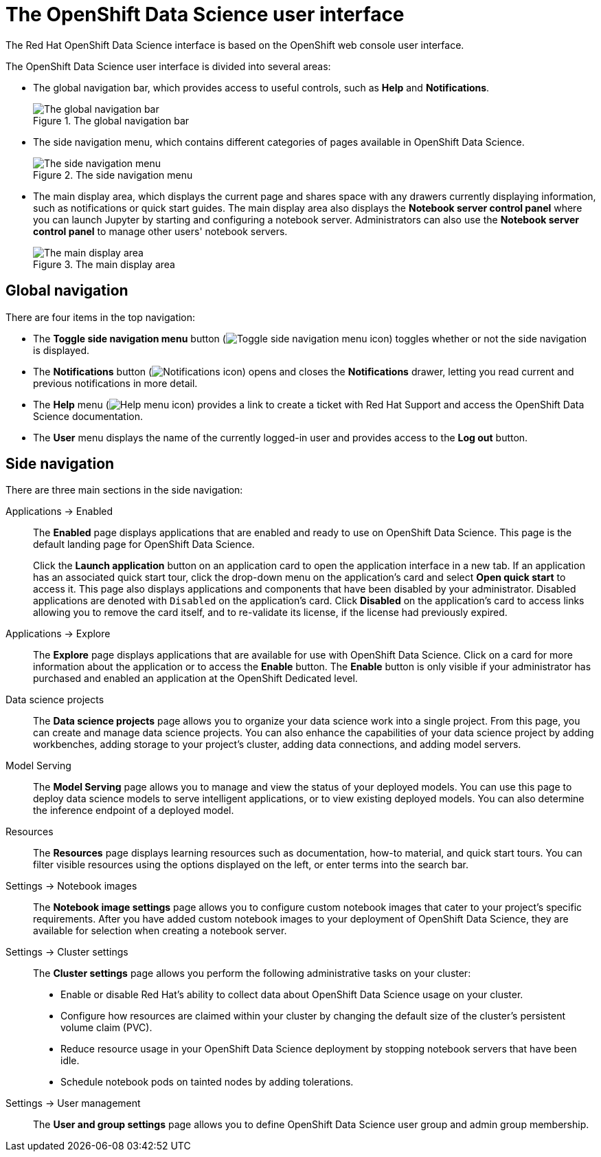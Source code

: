 :_module-type: REFERENCE
//pv2hash: 8aa0e976-c0d4-4c70-ad18-7ef60d731cfb

[id='the-openshift-data-science-user-interface_{context}']
= The OpenShift Data Science user interface

[role='_abstract']
The Red Hat OpenShift Data Science interface is based on the OpenShift web console user interface.

The OpenShift Data Science user interface is divided into several areas:

* The global navigation bar, which provides access to useful controls, such as *Help* and *Notifications*.
+
.The global navigation bar
image::images/rhods-topnav.png[The global navigation bar]

* The side navigation menu, which contains different categories of pages available in OpenShift Data Science.
+
.The side navigation menu
image::images/rhods-sidenav.png[The side navigation menu]

* The main display area, which displays the current page and shares space with any drawers currently displaying information, such as notifications or quick start guides. The main display area also displays the *Notebook server control panel* where you can launch Jupyter by starting and configuring a notebook server. Administrators can also use the *Notebook server control panel* to manage other users' notebook servers.
+
.The main display area
image::images/rhods-main-area.png[The main display area]

== Global navigation

There are four items in the top navigation:

* The *Toggle side navigation menu* button (image:images/rhods-sidenav-toggle-icon.png["Toggle side navigation menu icon",]) toggles whether or not the side navigation is displayed.
* The *Notifications* button (image:images/rhods-notifications-icon.png["Notifications icon"]) opens and closes the *Notifications* drawer, letting you read current and previous notifications in more detail.
* The *Help* menu (image:images/rhods-help-icon.png["Help menu icon"]) provides a link to create a ticket with Red Hat Support and access the OpenShift Data Science documentation.
* The *User* menu displays the name of the currently logged-in user and provides access to the *Log out* button.

== Side navigation

There are three main sections in the side navigation:

Applications -> Enabled:: The *Enabled* page displays applications that are enabled and ready to use on OpenShift Data Science. This page is the default landing page for OpenShift Data Science.
+
Click the *Launch application* button on an application card to open the application interface in a new tab. If an application has an associated quick start tour, click the drop-down menu on the application's card and select *Open quick start* to access it. This page also displays applications and components that have been disabled by your administrator. Disabled applications are denoted with `Disabled` on the application's card. Click *Disabled* on the application's card to access links allowing you to remove the card itself, and to re-validate its license, if the license had previously expired.

Applications -> Explore:: The *Explore* page displays applications that are available for use with OpenShift Data Science.
Click on a card for more information about the application or to access the *Enable* button.
ifndef::self-managed[]
The *Enable* button is only visible if your administrator has purchased and enabled an application at the OpenShift Dedicated level.
endif::[]
ifdef::self-managed[]
The *Enable* button is only visible if your administrator has purchased and enabled an application at the OpenShift Container Platform level.
endif::[]

Data science projects:: The *Data science projects* page allows you to organize your data science work into a single project. From this page, you can create and manage data science projects. You can also enhance the capabilities of your data science project by adding workbenches, adding storage to your project's cluster, adding data connections, and adding model servers.

Model Serving:: The *Model Serving* page allows you to manage and view the status of your deployed models. You can use this page to deploy data science models to serve intelligent applications, or to view existing deployed models. You can also determine the inference endpoint of a deployed model.

Resources:: The *Resources* page displays learning resources such as documentation, how-to material, and quick start tours. You can filter visible resources using the options displayed on the left, or enter terms into the search bar.

Settings -> Notebook images:: The *Notebook image settings* page allows you to configure custom notebook images that cater to your project's specific requirements. After you have added custom notebook images to your deployment of OpenShift Data Science, they are available for selection when creating a notebook server.

Settings -> Cluster settings::  The *Cluster settings* page allows you perform the following administrative tasks on your cluster:
* Enable or disable Red Hat's ability to collect data about OpenShift Data Science usage on your cluster.
* Configure how resources are claimed within your cluster by changing the default size of the cluster's persistent volume claim (PVC).
* Reduce resource usage in your OpenShift Data Science deployment by stopping notebook servers that have been idle.
* Schedule notebook pods on tainted nodes by adding tolerations.

Settings -> User management:: The *User and group settings* page allows you to define OpenShift Data Science user group and admin group membership.

// [role="_additional-resources"]
// .Additional resources
// * TODO or delete
